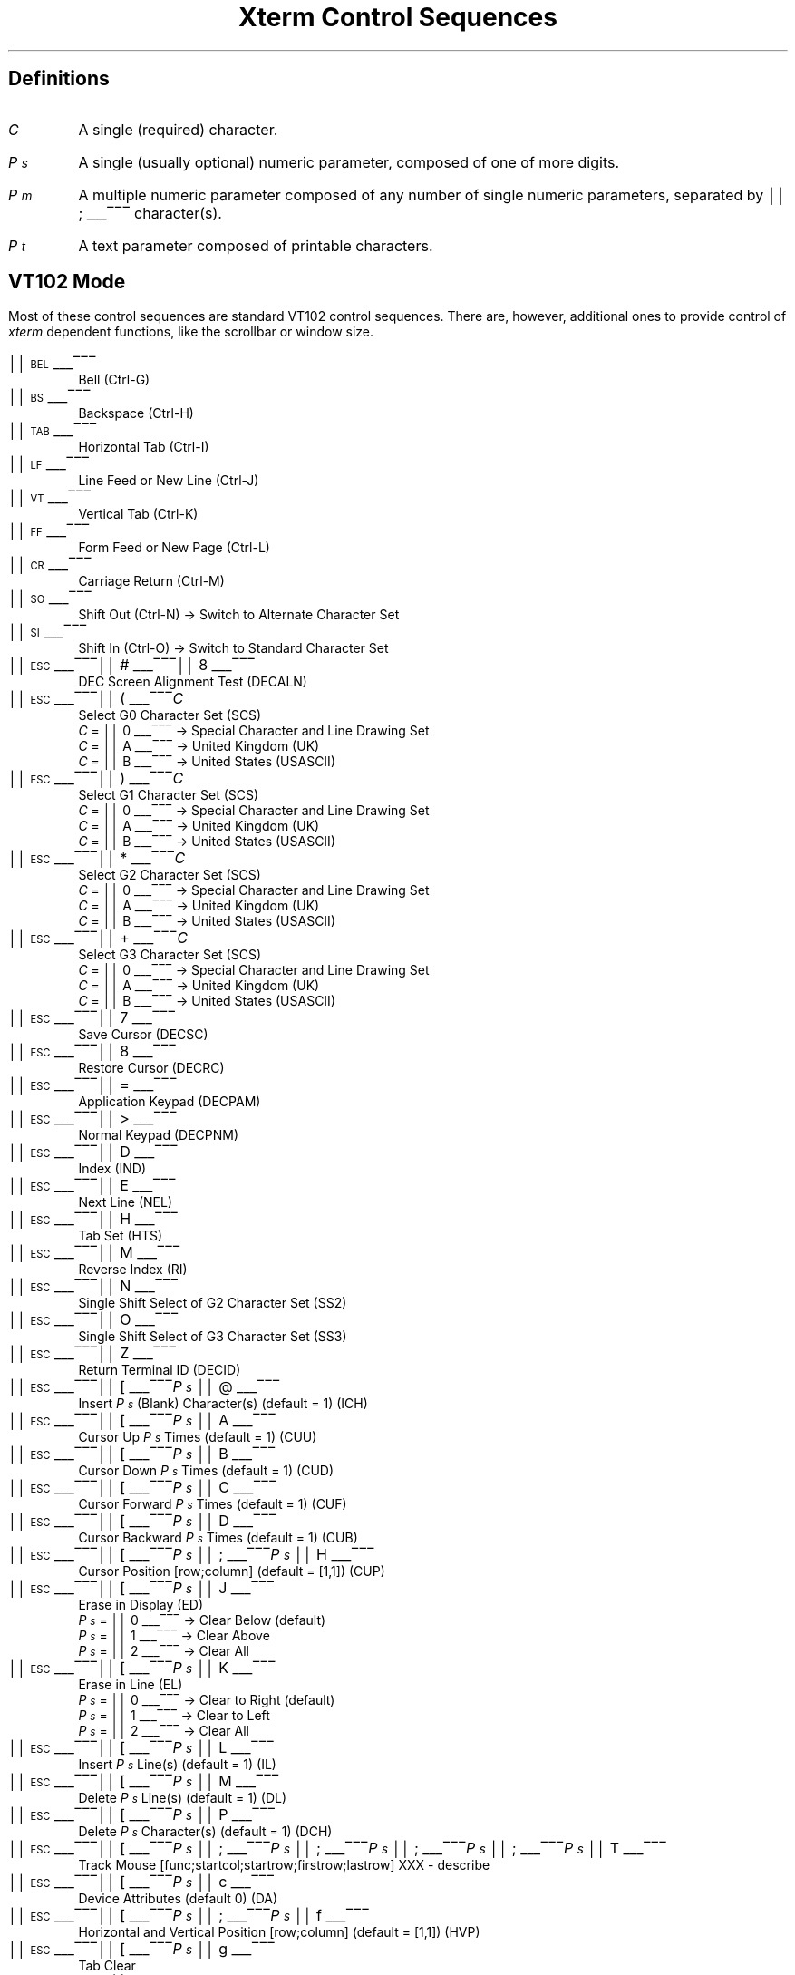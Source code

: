 .\"#! troff -Q -ms $1
.\" This is the "Xterm Control Sequences" document, originally written by
.\" Edward Moy, University of California, Berkeley, for the X.V10R4 xterm.
.\" Some minor edits have been made to begin to reconcile this document with
.\" the current sources, but it still has a long way to go:
.\"
.\"	1) I don't guarantee that this is 100% correct.  I tried most of
.\"	   the things that seemed to be different, and this document
.\"	   reflects what I saw.  Stuff that appears to be in the X10R4
.\"	   document and missing from this document is so because it
.\"	   appears not to be present in the X11 version of "xterm" (e.g.,
.\"	   the "Alternate Character ROM" character sets and the Sun TTY
.\"	   emulation).
.\"
.\"	2) It is definitely not 100% complete; some escape sequences
.\"	   that do something that's either unobservable - at least in
.\"	   the current state of the code - or not useful aren't
.\"	   documented.  An example of the former are the Locking Shift
.\"	   sequences that modify the interpretation of the GR
.\"	   characters; at present, it sets a state variable that's
.\"	   unused, but perhaps some future version will use it (perhaps
.\"	   for displaying characters in the range 0200-0377?).  An
.\"	   example of the latter is the sequence to set DECANM mode
.\"	   (ANSI/VT52 mode): it doesn't do what it does on a VT100,
.\"	   namely get the terminal to emulate a VT100, it only seems to
.\"	   fiddle the current character set a bit.
.\"
.\"	3) It doesn't document any of the mouse-related stuff, such as
.\"	   what the "Track Mouse" escape sequence does, or what the
.\"	   different mouse modes (MIT, VT220, "VT220 Hilite") do; I
.\"	   leave that to somebody familiar with that part of the code....
.\"
.\" Run this file through troff and use the -ms macro package.
.ND
.de St
.sp
.nr PD 0
.nr PI 1.5i
.nr VS 16
..
.de Ed
.nr PD .3v
.nr VS 12
..
.rm CH
.ds LH Xterm Control Sequences
.nr s 6*\n(PS/10
.ds L \s\nsBEL\s0
.ds E \s\nsESC\s0
.ds T \s\nsTAB\s0
.ds X \s\nsETX\s0
.ds N \s\nsENQ\s0
.ds e \s\nsETB\s0
.ds C \s\nsCAN\s0
.ds S \s\nsSUB\s0
.nr [W \w'\*L'u
.nr w \w'\*E'u
.if \nw>\n([W .nr [W \nw
.nr w \w'\*T'u
.if \nw>\n([W .nr [W \nw
.nr w \w'\*X'u
.if \nw>\n([W .nr [W \nw
.nr w \w'\*N'u
.if \nw>\n([W .nr [W \nw
.nr w \w'\*e'u
.if \nw>\n([W .nr [W \nw
.nr w \w'\*C'u
.if \nw>\n([W .nr [W \nw
.nr w \w'\*S'u
.if \nw>\n([W .nr [W \nw
.nr [W +\w'\|\|'u
.de []
.nr w \w'\\$2'
.nr H \\n([Wu-\\nwu
.nr h \\nHu/2u
.ds \\$1 \(br\v'-1p'\(br\v'1p'\h'\\nhu'\\$2\h'\\nHu-\\nhu'\(br\l'-\\n([Wu\(ul'\v'-1p'\(br\l'-\\n([Wu\(rn'\v'1p'\|
..
.[] Et \v'-1p'\*X\v'1p'
.[] En \v'-1p'\*N\v'1p'
.[] Be \v'-1p'\*L\v'1p'
.[] Bs \v'-1p'\s\nsBS\s0\v'1p'
.[] Ta \v'-1p'\*T\v'1p'
.[] Lf \v'-1p'\s\nsLF\s0\v'1p'
.[] Vt \v'-1p'\s\nsVT\s0\v'1p'
.[] Ff \v'-1p'\s\nsFF\s0\v'1p'
.[] Cr \v'-1p'\s\nsCR\s0\v'1p'
.[] So \v'-1p'\s\nsSO\s0\v'1p'
.[] Si \v'-1p'\s\nsSI\s0\v'1p'
.[] Eb \v'-1p'\*e\v'1p'
.[] Ca \v'-1p'\*C\v'1p'
.[] Su \v'-1p'\*S\v'1p'
.[] Es \v'-1p'\*E\v'1p'
.[] Fs \v'-1p'\s\nsFS\s0\v'1p'
.[] Gs \v'-1p'\s\nsGS\s0\v'1p'
.[] Rs \v'-1p'\s\nsRS\s0\v'1p'
.[] Us \v'-1p'\s\nsUS\s0\v'1p'
.[] # #
.[] (( (
.[] ) )
.[] * *
.[] + +
.[] 0 0
.[] 1 1
.[] 2 2
.[] 3 3
.[] 4 4
.[] 5 5
.[] 6 6
.[] 7 7
.[] 8 8
.[] 9 9
.[] : :
.[] ; ;
.[] = =
.[] > >
.[] ? ?
.[] @ @
.[] A A
.[] cB B
.[] C C
.[] D D
.[] E E
.[] F F
.[] H H
.[] J J
.[] K K
.[] L L
.[] M M
.[] N N
.[] O O
.[] P P
.[] R R
.[] S S
.[] T T
.[] Z Z
.[] [[ [
.[] ] ]
.[] ` \`
.[] a a
.[] b b
.[] c c
.[] d d
.[] f f
.[] g g
.[] h h
.[] i i
.[] j j
.[] k k
.[] l l
.[] m m
.[] n n
.[] o o
.[] p p
.[] q q
.[] r r
.[] s s
.[] t t
.[] x x
.[] | |
.[] } }
.[] c~ ~
.ds Cc \fIC\fP
.ds Ps \fIP\v'.3m'\h'-.2m'\s-2s\s0\v'-.3m'\fP
.ds Pm \fIP\v'.3m'\h'-.2m'\s-2m\s0\v'-.3m'\fP
.ds Pt \fIP\v'.3m'\h'-.2m'\s-2t\s0\v'-.3m'\fP
.ds Ix \fIx\fP
.ds Iy \fIy\fP
.ds Iw \fIw\fP
.ds Ih \fIh\fP
.ds Ir \fIr\fP
.ds Ic \fIc\fP
.nr LL 6.5i
.TL
Xterm Control Sequences
.am NP
.ds CF %
..
.SH
Definitions
.IP \*(Cc
A single (required) character.
.IP \*(Ps
A single (usually optional) numeric parameter, composed of one of more digits.
.IP \*(Pm
A multiple numeric parameter composed of any number of single numeric
parameters, separated by \*; character(s).
.IP \*(Pt
A text parameter composed of printable characters.
.SH
VT102 Mode
.ds RH VT102 Mode
.LP
Most of these control sequences are standard VT102 control sequences.
There are, however, additional ones to provide control of
.I xterm
dependent functions, like the scrollbar or window size.
.St
.IP \\*(Be
Bell (Ctrl-G)
.IP \\*(Bs
Backspace (Ctrl-H)
.IP \\*(Ta
Horizontal Tab (Ctrl-I)
.IP \\*(Lf
Line Feed or New Line (Ctrl-J)
.IP \\*(Vt
Vertical Tab (Ctrl-K)
.IP \\*(Ff
Form Feed or New Page (Ctrl-L)
.IP \\*(Cr
Carriage Return (Ctrl-M)
.IP \\*(So
Shift Out (Ctrl-N) \(-> Switch to Alternate Character Set
.IP \\*(Si
Shift In (Ctrl-O) \(-> Switch to Standard Character Set
.IP \\*(Es\\*#\\*8
DEC Screen Alignment Test (DECALN)
.IP \\*(Es\\*(((\\*(Cc
Select G0 Character Set (SCS)
  \*(Cc = \*0 \(-> Special Character and Line Drawing Set
  \*(Cc = \*A \(-> United Kingdom (UK)
  \*(Cc = \*(cB \(-> United States (USASCII)
.IP \\*(Es\\*)\\*(Cc
Select G1 Character Set (SCS)
  \*(Cc = \*0 \(-> Special Character and Line Drawing Set
  \*(Cc = \*A \(-> United Kingdom (UK)
  \*(Cc = \*(cB \(-> United States (USASCII)
.IP \\*(Es\\**\\*(Cc
Select G2 Character Set (SCS)
  \*(Cc = \*0 \(-> Special Character and Line Drawing Set
  \*(Cc = \*A \(-> United Kingdom (UK)
  \*(Cc = \*(cB \(-> United States (USASCII)
.IP \\*(Es\\*+\\*(Cc
Select G3 Character Set (SCS)
  \*(Cc = \*0 \(-> Special Character and Line Drawing Set
  \*(Cc = \*A \(-> United Kingdom (UK)
  \*(Cc = \*(cB \(-> United States (USASCII)
.IP \\*(Es\\*7
Save Cursor (DECSC)
.IP \\*(Es\\*8
Restore Cursor (DECRC)
.IP \\*(Es\\*=
Application Keypad (DECPAM)
.IP \\*(Es\\*>
Normal Keypad (DECPNM)
.IP \\*(Es\\*D
Index (IND)
.IP \\*(Es\\*E
Next Line (NEL)
.IP \\*(Es\\*H
Tab Set (HTS)
.IP \\*(Es\\*M
Reverse Index (RI)
.IP \\*(Es\\*N
Single Shift Select of G2 Character Set (SS2)
.IP \\*(Es\\*O
Single Shift Select of G3 Character Set (SS3)
.IP \\*(Es\\*Z
Return Terminal ID (DECID)
.IP \\*(Es\\*([[\\*(Ps\|\\*@
Insert \*(Ps (Blank) Character(s) (default = 1) (ICH)
.IP \\*(Es\\*([[\\*(Ps\|\\*A
Cursor Up \*(Ps Times (default = 1) (CUU)
.IP \\*(Es\\*([[\\*(Ps\|\\*(cB
Cursor Down \*(Ps Times (default = 1) (CUD)
.IP \\*(Es\\*([[\\*(Ps\|\\*C
Cursor Forward \*(Ps Times (default = 1) (CUF)
.IP \\*(Es\\*([[\\*(Ps\|\\*D
Cursor Backward \*(Ps Times (default = 1) (CUB)
.IP \\*(Es\\*([[\\*(Ps\|\\*;\\*(Ps\|\\*H
Cursor Position [row;column] (default = [1,1]) (CUP)
.IP \\*(Es\\*([[\\*(Ps\|\\*J
Erase in Display (ED)
  \*(Ps = \*0 \(-> Clear Below (default)
  \*(Ps = \*1 \(-> Clear Above
  \*(Ps = \*2 \(-> Clear All
.IP \\*(Es\\*([[\\*(Ps\|\\*K
Erase in Line (EL)
  \*(Ps = \*0 \(-> Clear to Right (default)
  \*(Ps = \*1 \(-> Clear to Left
  \*(Ps = \*2 \(-> Clear All
.IP \\*(Es\\*([[\\*(Ps\|\\*L
Insert \*(Ps Line(s) (default = 1) (IL)
.IP \\*(Es\\*([[\\*(Ps\|\\*M
Delete \*(Ps Line(s) (default = 1) (DL)
.IP \\*(Es\\*([[\\*(Ps\|\\*P
Delete \*(Ps Character(s) (default = 1) (DCH)
.IP \\*(Es\\*([[\\*(Ps\|\\*;\\*(Ps\|\\*;\\*(Ps\|\\*;\\*(Ps\|\\*;\\*(Ps\|\\*T
Track Mouse [func;startcol;startrow;firstrow;lastrow] XXX - describe
.IP \\*(Es\\*([[\\*(Ps\|\\*c
Device Attributes (default 0) (DA)
.IP \\*(Es\\*([[\\*(Ps\|\\*;\\*(Ps\|\\*f
Horizontal and Vertical Position [row;column] (default = [1,1]) (HVP)
.IP \\*(Es\\*([[\\*(Ps\|\\*g
Tab Clear
  \*(Ps = \*0 \(-> Clear Current Column (default)
  \*(Ps = \*3 \(-> Clear All
.IP \\*(Es\\*([[\\*(Ps\|\\*h
Mode Set (SET)
  \*(Ps = \*4 \(-> Insert Mode (IRM)
  \*(Ps = \*2\*0 \(-> Automatic Linefeed (LNM)
.IP \\*(Es\\*([[\\*(Ps\|\\*l
Mode Reset (RST)
  \*(Ps = \*4 \(-> Insert Mode (IRM)
  \*(Ps = \*2\*0 \(-> Automatic Linefeed (LNM)
.IP \\*(Es\\*([[\\*(Pm\|\\*m
Character Attributes (SGR)
  \*(Ps = \*0 \(-> Normal (default)
  \*(Ps = \*1 \(-> Blink (appears as Bold)
  \*(Ps = \*4 \(-> Underscore
  \*(Ps = \*5 \(-> Bold
  \*(Ps = \*7 \(-> Inverse
  \*(Ps = \*30 \(-> Black Foreground
  \*(Ps = \*31 \(-> Red Foreground
  \*(Ps = \*32 \(-> Green Foreground
  \*(Ps = \*33 \(-> Yellow Foreground
  \*(Ps = \*34 \(-> Blue Foreground
  \*(Ps = \*35 \(-> Magenta Foreground
  \*(Ps = \*36 \(-> Cyan Foreground
  \*(Ps = \*37 \(-> White Foreground
  \*(Ps = \*40 \(-> Black Background
  \*(Ps = \*41 \(-> Red Background
  \*(Ps = \*42 \(-> Green Background
  \*(Ps = \*43 \(-> Yellow Background
  \*(Ps = \*44 \(-> Blue Background
  \*(Ps = \*45 \(-> Magenta Background
  \*(Ps = \*46 \(-> Cyan Background
  \*(Ps = \*47 \(-> White Background
.IP \\*(Es\\*([[\\*(Ps\|\\*n
Device Status Report (DSR)
  \*(Ps = 5 \(-> Status Report \*(Es\*([[\*0\*n \(-> OK
  \*(Ps = 6 \(-> Report Cursor Position (CPR) [row;column] as
\*(Es\*([[\*(Ir\|\*;\*(Ic\|\*R
.IP \\*(Es\\*([[\\*(Ps\|\\*;\\*(Ps\|\\*r
Set Scrolling Region [top;bottom] (default = full size of window) (DECSTBM)
.IP \\*(Es\\*([[\\*(Ps\|\\*x
Request Terminal Parameters (DECREQTPARM)
.IP \\*(Es\\*([[\\*?\\*(Ps\|\\*h
DEC Private Mode Set (DECSET)
  \*(Ps = \*1 \(-> Application Cursor Keys (DECCKM)
  \*(Ps = \*3 \(-> 132 Column Mode (DECCOLM)
  \*(Ps = \*4 \(-> Smooth (Slow) Scroll (DECSCLM)
  \*(Ps = \*5 \(-> Reverse Video (DECSCNM)
  \*(Ps = \*6 \(-> Origin Mode (DECOM)
  \*(Ps = \*7 \(-> Wraparound Mode (DECAWM)
  \*(Ps = \*8 \(-> Auto-repeat Keys (DECARM)
  \*(Ps = \*9 \(-> Send MIT Mouse Row & Column on Button Press
  \*(Ps = \*3\*8 \(-> Enter Tektronix Mode (DECTEK)
  \*(Ps = \*4\*0 \(-> Allow 80 \z\(<-\(-> 132 Mode
  \*(Ps = \*4\*1 \(-> \fIcurses\fP(5) fix
  \*(Ps = \*4\*4 \(-> Turn On Margin Bell
  \*(Ps = \*4\*5 \(-> Reverse-wraparound Mode
  \*(Ps = \*4\*6 \(-> Start Logging
  \*(Ps = \*4\*7 \(-> Use Alternate Screen Buffer
  \*(Ps = \*1\*0\*0\*0 \(-> Send VT200 Mouse Row & Column on Button Press
  \*(Ps = \*1\*0\*0\*3 \(-> Send VT200 Hilite Mouse Row & Column on Button Press
.IP \\*(Es\\*([[\\*?\\*(Ps\|\\*l
DEC Private Mode Reset (DECRST)
  \*(Ps = \*1 \(-> Normal Cursor Keys (DECCKM)
  \*(Ps = \*3 \(-> 80 Column Mode (DECCOLM)
  \*(Ps = \*4 \(-> Jump (Fast) Scroll (DECSCLM)
  \*(Ps = \*5 \(-> Normal Video (DECSCNM)
  \*(Ps = \*6 \(-> Normal Cursor Mode (DECOM)
  \*(Ps = \*7 \(-> No Wraparound Mode (DECAWM)
  \*(Ps = \*8 \(-> No Auto-repeat Keys (DECARM)
  \*(Ps = \*9 \(-> Don't Send Mouse Row & Column on Button Press
  \*(Ps = \*4\*0 \(-> Disallow 80 \z\(<-\(-> 132 Mode
  \*(Ps = \*4\*1 \(-> No \fIcurses\fP(5) fix
  \*(Ps = \*4\*4 \(-> Turn Off Margin Bell
  \*(Ps = \*4\*5 \(-> No Reverse-wraparound Mode
  \*(Ps = \*4\*6 \(-> Stop Logging
  \*(Ps = \*4\*7 \(-> Use Normal Screen Buffer
  \*(Ps = \*1\*0\*0\*0 \(-> Don't Send Mouse Row & Column on Button Press
  \*(Ps = \*1\*0\*0\*3 \(-> Don't Send Mouse Row & Column on Button Press
.IP \\*(Es\\*([[\\*?\\*(Ps\|\\*r
Restore DEC Private Mode
  \*(Ps = \*1 \(-> Normal/Application Cursor Keys (DECCKM)
  \*(Ps = \*3 \(-> 80/132 Column Mode (DECCOLM)
  \*(Ps = \*4 \(-> Jump (Fast)/Smooth (Slow) Scroll (DECSCLM)
  \*(Ps = \*5 \(-> Normal/Reverse Video (DECSCNM)
  \*(Ps = \*6 \(-> Normal/Origin Cursor Mode (DECOM)
  \*(Ps = \*7 \(-> No Wraparound/Wraparound Mode (DECAWM)
  \*(Ps = \*8 \(-> Auto-repeat/No Auto-repeat Keys (DECARM)
  \*(Ps = \*9 \(-> Don't Send/Send MIT Mouse Row & Column on Button Press
  \*(Ps = \*4\*0 \(-> Disallow/Allow 80 \z\(<-\(-> 132 Mode
  \*(Ps = \*4\*1 \(-> Off/On \fIcurses\fP(5) fix
  \*(Ps = \*4\*4 \(-> Turn Off/On Margin Bell
  \*(Ps = \*4\*5 \(-> No Reverse-wraparound/Reverse-wraparound Mode
  \*(Ps = \*4\*6 \(-> Stop/Start Logging
  \*(Ps = \*4\*7 \(-> Use Normal/Alternate Screen Buffer
  \*(Ps = \*1\*0\*0\*0 \(-> Don't Send/Send VT220 Mouse Row & Column on Button Press
  \*(Ps = \*1\*0\*0\*3 \(-> Don't Send/Send VT220 Hilite Mouse Row & Column on Button Press
.IP \\*(Es\\*([[\\*?\\*(Ps\|\\*s
Save DEC Private Mode
  \*(Ps = \*1 \(-> Normal/Application Cursor Keys (DECCKM)
  \*(Ps = \*3 \(-> 80/132 Column Mode (DECCOLM)
  \*(Ps = \*4 \(-> Jump (Fast)/Smooth (Slow) Scroll (DECSCLM)
  \*(Ps = \*5 \(-> Normal/Reverse Video (DECSCNM)
  \*(Ps = \*6 \(-> Normal/Origin Cursor Mode (DECOM)
  \*(Ps = \*7 \(-> No Wraparound/Wraparound Mode (DECAWM)
  \*(Ps = \*8 \(-> Auto-repeat/No Auto-repeat Keys (DECARM)
  \*(Ps = \*9 \(-> Don't Send/Send MIT Mouse Row & Column on Button Press
  \*(Ps = \*4\*0 \(-> Disallow/Allow 80 \z\(<-\(-> 132 Mode
  \*(Ps = \*4\*1 \(-> Off/On \fIcurses\fP(5) fix
  \*(Ps = \*4\*4 \(-> Turn Off/On Margin Bell
  \*(Ps = \*4\*5 \(-> No Reverse-wraparound/Reverse-wraparound Mode
  \*(Ps = \*4\*6 \(-> Stop/Start Logging
  \*(Ps = \*4\*7 \(-> Use Normal/Alternate Screen Buffer
  \*(Ps = \*1\*0\*0\*0 \(-> Don't Send/Send VT220 Mouse Row & Column on Button Press
  \*(Ps = \*1\*0\*0\*3 \(-> Don't Send/Send VT220 Hilite Mouse Row & Column on Button Press
.IP \\*(Es\\*]\\*(Ps\|\\*;\\*(Pt\|\\*(Be
Set Text Parameters
  \*(Ps = \*0 \(-> Change Icon Name and Window Title to \*(Pt
  \*(Ps = \*1 \(-> Change Icon Name to \*(Pt
  \*(Ps = \*2 \(-> Change Window Title to \*(Pt
  \*(Ps = \*1\*0 \(-> Change VT102 Foreground color to \*(Pt
  \*(Ps = \*1\*1 \(-> Change VT102 Background color to \*(Pt
  \*(Ps = \*1\*2 \(-> Change VT102 Text Cursor color to \*(Pt
  \*(Ps = \*1\*3 \(-> Change VT102 Mouse Foreground color to \*(Pt
  \*(Ps = \*1\*4 \(-> Change VT102 Mouse Background color to \*(Pt
  \*(Ps = \*1\*5 \(-> Change Tektronix Foreground color to \*(Pt
  \*(Ps = \*1\*6 \(-> Change Tektronix Background color to \*(Pt
  \*(Ps = \*4\*6 \(-> Change Log File to \*(Pt
.LP
The string arguments to the Change color sequences may be
any legal X color specification -- either name or numeric 
specification.  The index value for the Change Color sequences 
is the starting index of the colors to change.   You may change any
number of sequential colors in a single sequence.  For example:
.br
\\*(Es\\*]10;White\!\\*;Firebrick\!\\*;#ffff00\\*(Be
.br
Sets the VT102 primary rendition foreground color to White, the
the primary rendition backtround color to Firebrick and the
Text Cursor color to a bright yellow color.
.IP \\*(Es\\*c
Full Reset (RIS)
.IP \\*(Es\\*n
Locking Shift Select of G2 Character Set (LS2)
.IP \\*(Es\\*o
Locking Shift Select of G3 Character Set (LS3)
.Ed
.SH
Tektronix 4015 Mode
.ds RH Tektronix 4015 Mode
.LP
Most of these sequences are standard Tektronix 4015 control sequences.
The major features missing are the alternate (APL) character set and
the write-thru and defocused modes.
.St
.IP \\*(Be
Bell (Ctrl-G)
.IP \\*(Bs
Backspace (Ctrl-H)
.IP \\*(Ta
Horizontal Tab (Ctrl-I)
.IP \\*(Lf
Line Feed or New Line (Ctrl-J)
.IP \\*(Vt
Vertical Tab (Ctrl-K)
.IP \\*(Ff
Form Feed or New Page (Ctrl-L)
.IP \\*(Cr
Carriage Return (Ctrl-M)
.IP \\*(Es\\*(Et
Switch to VT102 Mode
.IP \\*(Es\\*(En
Return Terminal Status
.IP \\*(Es\\*(Lf
PAGE (Clear Screen)
.IP \\*(Es\\*(Eb
COPY (Save Tektronix Codes to File)
.IP \\*(Es\\*(Ca
Bypass Condition
.IP \\*(Es\\*(Su
GIN mode
.IP \\*(Es\\*(Fs
Special Point Plot Mode
.IP \\*(Es\\*(Gs
Graph Mode (same as \*(Gs)
.IP \\*(Es\\*(Rs
Incremental Plot Mode (same as \*(Rs)
.IP \\*(Es\\*(Us
Alpha Mode (same as \*(Us)
.IP \\*(Es\\*8
Select Large Character Set
.IP \\*(Es\\*9
Select #2 Character Set
.IP \\*(Es\\*:
Select #3 Character Set
.IP \\*(Es\\*;
Select Small Character Set
.IP \\*(Es\\*]\\*(Ps\|\\*;\\*(Pt\|\\*(Be
Set Text Parameters
  \*(Ps = \*0 \(-> Change Icon Name and Window Title to \*(Pt
  \*(Ps = \*1 \(-> Change Icon Name to \*(Pt
  \*(Ps = \*2 \(-> Change Window Title to \*(Pt
  \*(Ps = \*4\*6 \(-> Change Log File to \*(Pt
.IP \\*(Es\\*`
Normal Z Axis and Normal (solid) Vectors
.IP \\*(Es\\*a
Normal Z Axis and Dotted Line Vectors
.IP \\*(Es\\*b
Normal Z Axis and Dot-Dashed Vectors
.IP \\*(Es\\*c
Normal Z Axis and Short-Dashed Vectors
.IP \\*(Es\\*d
Normal Z Axis and Long-Dashed Vectors
.IP \\*(Es\\*h
Defocused Z Axis and Normal (solid) Vectors
.IP \\*(Es\\*i
Defocused Z Axis and Dotted Line Vectors
.IP \\*(Es\\*j
Defocused Z Axis and Dot-Dashed Vectors
.IP \\*(Es\\*k
Defocused Z Axis and Short-Dashed Vectors
.IP \\*(Es\\*l
Defocused Z Axis and Long-Dashed Vectors
.IP \\*(Es\\*p
Write-Thru Mode and Normal (solid) Vectors
.IP \\*(Es\\*q
Write-Thru Mode and Dotted Line Vectors
.IP \\*(Es\\*r
Write-Thru Mode and Dot-Dashed Vectors
.IP \\*(Es\\*s
Write-Thru Mode and Short-Dashed Vectors
.IP \\*(Es\\*t
Write-Thru Mode and Long-Dashed Vectors
.IP \\*(Fs
Point Plot Mode
.IP \\*(Gs
Graph Mode
.IP \\*(Rs
Incremental Plot Mode
.IP \\*(Us
Alpha Mode
.Ed
